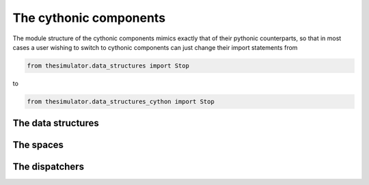 The cythonic components
=======================
The module structure of the cythonic components mimics exactly that of their pythonic
counterparts, so that in most cases a user wishing to switch to cythonic components can
just change their import statements from 

.. code-block:: python

    from thesimulator.data_structures import Stop

to

.. code-block:: python

    from thesimulator.data_structures_cython import Stop


The data structures
-------------------



The spaces
----------



The dispatchers
---------------

